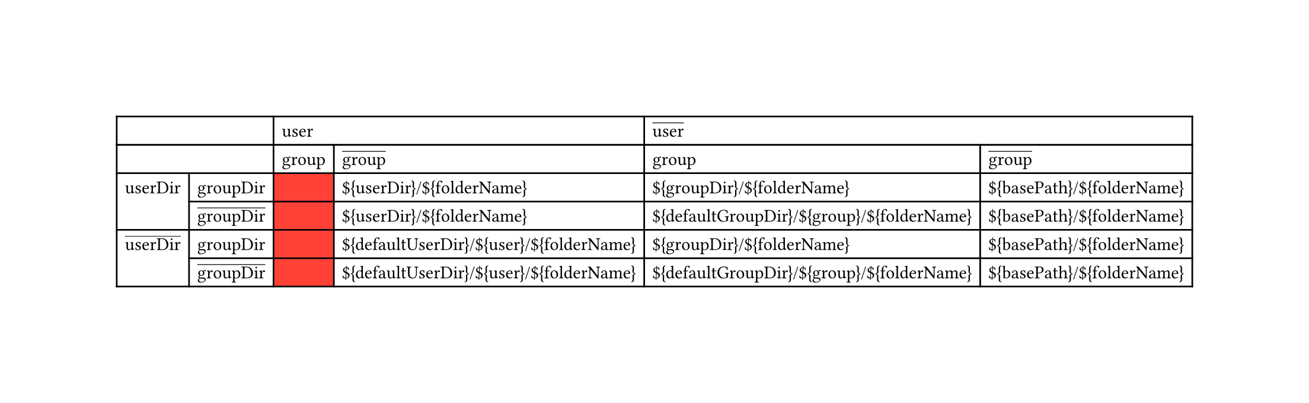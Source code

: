 #set page(width: auto, height: auto)
#let invalid = table.cell(fill: red)[]
#let base_foldername ="${basePath}/${folderName}"
#let defgroupdir_group = "${defaultGroupDir}/${group}/${folderName}"
#let defuserdir_user = "${defaultUserDir}/${user}/${folderName}"
#let groupdir = "${groupDir}/${folderName}";
#let userdir = "${userDir}/${folderName}";
#let _01 = invalid
#let _02 = userdir
#let _03 = groupdir
#let _04 = base_foldername
#let _05 = invalid
#let _06 = userdir
#let _07 = defgroupdir_group
#let _08 = base_foldername
#let _09 = invalid
#let _10 = defuserdir_user
#let _11 = groupdir
#let _12 = base_foldername
#let _13 = invalid
#let _14 = defuserdir_user
#let _15 = defgroupdir_group
#let _16 = base_foldername
#table(columns: 6,
 table.cell(colspan: 2)[ ],                              table.cell(colspan: 2)[ user ], table.cell(colspan: 2)[ #overline[user] ],
 table.cell(colspan: 2)[ ],                                                    [group], [#overline[group]],    [group], [#overline[group]],
 table.cell(rowspan: 2)[userDir],            [groupDir],                       _01,     _02,                   _03,     _04,
                                             [#overline[groupDir]],            _05,     _06,                   _07,     _08,
 table.cell(rowspan: 2)[#overline[userDir]], [groupDir],                       _09,     _10,                   _11,     _12,
                                             [#overline[groupDir]],            _13,     _14,                   _15,     _16,
)
